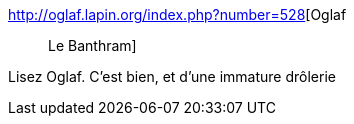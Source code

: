 :jbake-type: post
:jbake-status: published
:jbake-title: Oglaf :: Le Banthram
:jbake-tags: humour,nsfw,art,bande-dessinée,_mois_oct.,_année_2016
:jbake-date: 2016-10-24
:jbake-depth: ../
:jbake-uri: shaarli/1477320591000.adoc
:jbake-source: https://nicolas-delsaux.hd.free.fr/Shaarli?searchterm=http%3A%2F%2Foglaf.lapin.org%2Findex.php%3Fnumber%3D528&searchtags=humour+nsfw+art+bande-dessin%C3%A9e+_mois_oct.+_ann%C3%A9e_2016
:jbake-style: shaarli

http://oglaf.lapin.org/index.php?number=528[Oglaf :: Le Banthram]

Lisez Oglaf. C'est bien, et d'une immature drôlerie
